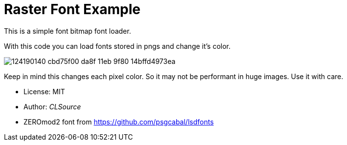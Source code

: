 # Raster Font Example

This is a simple font bitmap font loader.

With this code you can load fonts stored in pngs and change it's color.

image:https://user-images.githubusercontent.com/292738/124190140-cbd75f00-da8f-11eb-9f80-14bffd4973ea.png[]

Keep in mind this changes each pixel color. So it may not be performant in huge images.
Use it with care.

- License: MIT
- Author: _CLSource_
- ZEROmod2 font from https://github.com/psgcabal/lsdfonts